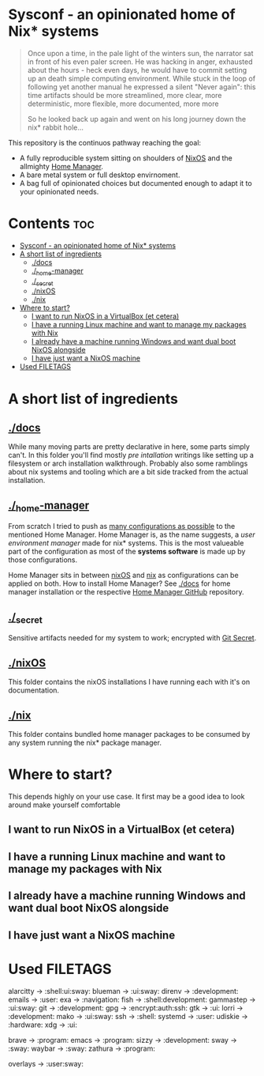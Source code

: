 #+STARTUP: content

* Sysconf - an opinionated home of Nix* systems
#+begin_quote
Once upon a time, in the pale light of the winters sun, the narrator sat in front of his even paler screen. He was hacking in anger, exhausted about the hours -  heck even days, he would have to commit setting up an death simple computing environment. While stuck in the loop of following yet another manual he expressed a silent "Never again": this time artifacts should be more streamlined, more clear, more deterministic, more flexible, more documented, more more

So he looked back up again and went on his long journey down the nix* rabbit hole...
#+end_quote

This repository is the continuos pathway reaching the goal:
- A fully reproducible system sitting on shoulders of [[https://nixos.org/][NixOS]] and the allmighty [[https://github.com/nix-community/home-manager][Home Manager]].
- A bare metal system or full desktop envirnoment.
- A bag full of opinionated choices but documented enough to adapt it to your opinionated needs.

* Contents :toc:
- [[#sysconf---an-opinionated-home-of-nix-systems][Sysconf - an opinionated home of Nix* systems]]
- [[#a-short-list-of-ingredients][A short list of ingredients]]
  - [[#docs][./docs]]
  - [[#_home-manager][./_home-manager]]
  - [[#_secret][./_secret]]
  - [[#nixos][./nixOS]]
  - [[#nix][./nix]]
- [[#where-to-start][Where to start?]]
  - [[#i-want-to-run-nixos-in-a-virtualbox-et-cetera][I want to run NixOS in a VirtualBox (et cetera)]]
  - [[#i-have-a-running-linux-machine-and-want-to-manage-my-packages-with-nix][I have a running Linux machine and want to manage my packages with Nix]]
  - [[#i-already-have-a-machine-running-windows-and-want-dual-boot-nixos-alongside][I already have a machine running Windows and want dual boot NixOS alongside]]
  - [[#i-have-just-want-a-nixos-machine][I have just want a NixOS machine]]
- [[#used-filetags][Used FILETAGS]]

* A short list of ingredients
** [[file:docs/][./docs]]
While many moving parts are pretty declarative in here, some parts simply can't. In this folder you'll find mostly /pre intallation/ writings like setting up a filesystem or arch installation walkthrough. Probably also some ramblings about nix systems and tooling which are a bit side tracked from the actual installation.
** [[file:_home-manager/][./_home-manager]]
From scratch I tried to push as [[https://rycee.gitlab.io/home-manager/options.html][many configurations as possible]] to the mentioned Home Manager. Home Manager is, as the name suggests, a /user environment manager/ made for nix* systems. This is the most valueable part of the configuration as most of the *systems software* is made up by those configurations.

Home Manager sits in between [[file:nixOS/][nixOS]] and [[file:nix/][nix]] as configurations can be applied on both. How to install Home Manager? See [[file:docs/][./docs]] for home manager installation or the respective [[https://github.com/nix-community/home-manager][Home Manager GitHub]] repository.
** [[file:_secret/][./_secret]]
Sensitive artifacts needed for my system to work; encrypted with [[https://git-secret.io/][Git Secret]].
** [[file:nixOS/][./nixOS]]
This folder contains the nixOS installations I have running each with it's on documentation.
** [[file:nix/][./nix]]
This folder contains bundled home manager packages to be consumed by any system running the nix* package manager.

* Where to start?
This depends highly on your use case. It first may be a good idea to look around make yourself comfortable
** I want to run NixOS in a VirtualBox (et cetera)

** I have a running Linux machine and want to manage my packages with Nix
** I already have a machine running Windows and want dual boot NixOS alongside
** I have just want a NixOS machine

* Used FILETAGS
alarcitty -> :shell:ui:sway:
blueman -> :ui:sway:
direnv -> :development:
emails -> :user:
exa -> :navigation:
fish -> :shell:development:
gammastep -> :ui:sway:
git -> :development:
gpg -> :encrypt:auth:ssh:
gtk -> :ui:
lorri -> :development:
mako -> :ui:sway:
ssh -> :shell:
systemd -> :user:
udiskie -> :hardware:
xdg -> :ui:

brave -> :program:
emacs -> :program:
sizzy -> :development:
sway -> :sway:
waybar -> :sway:
zathura -> :program:

overlays -> :user:sway:
